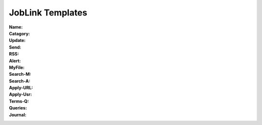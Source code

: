 ------------------------------
JobLink Templates
------------------------------

:Name:		.. (Name of entity)
:Catagory:	.. (Job board, Company, Head hunter, Institutions) 
:Update:	.. (Date of either last search or application send)
:Send:		.. (Date and name of last application send, use folder name collections.rst)
:RSS:		.. (RSS client and URL, e.g RSSowl from  ?)
:Alert:		.. (e-mail to which alert is send and criteria, r.w@blue \\  )
:MyFile:	.. (profile, CV-EN, CV-EE, letter, work, diploma)
:Search-M:	.. (URL for manual query)
:Search-A:	.. (URL for automatic query, use <> for variables)
:Apply-URL:	.. (URL for submissiion of application files)
:Apply-Usr: .. (usr and pwd and e-mail)
:Terms-Q:	.. (Terms for query according to language, see also section Query Terms)
:Queries:	.. (URL with specific query terms based on Search-A)
:Journal:   .. (e.g.: 200209 This happened today ; 200609 this happen another day )